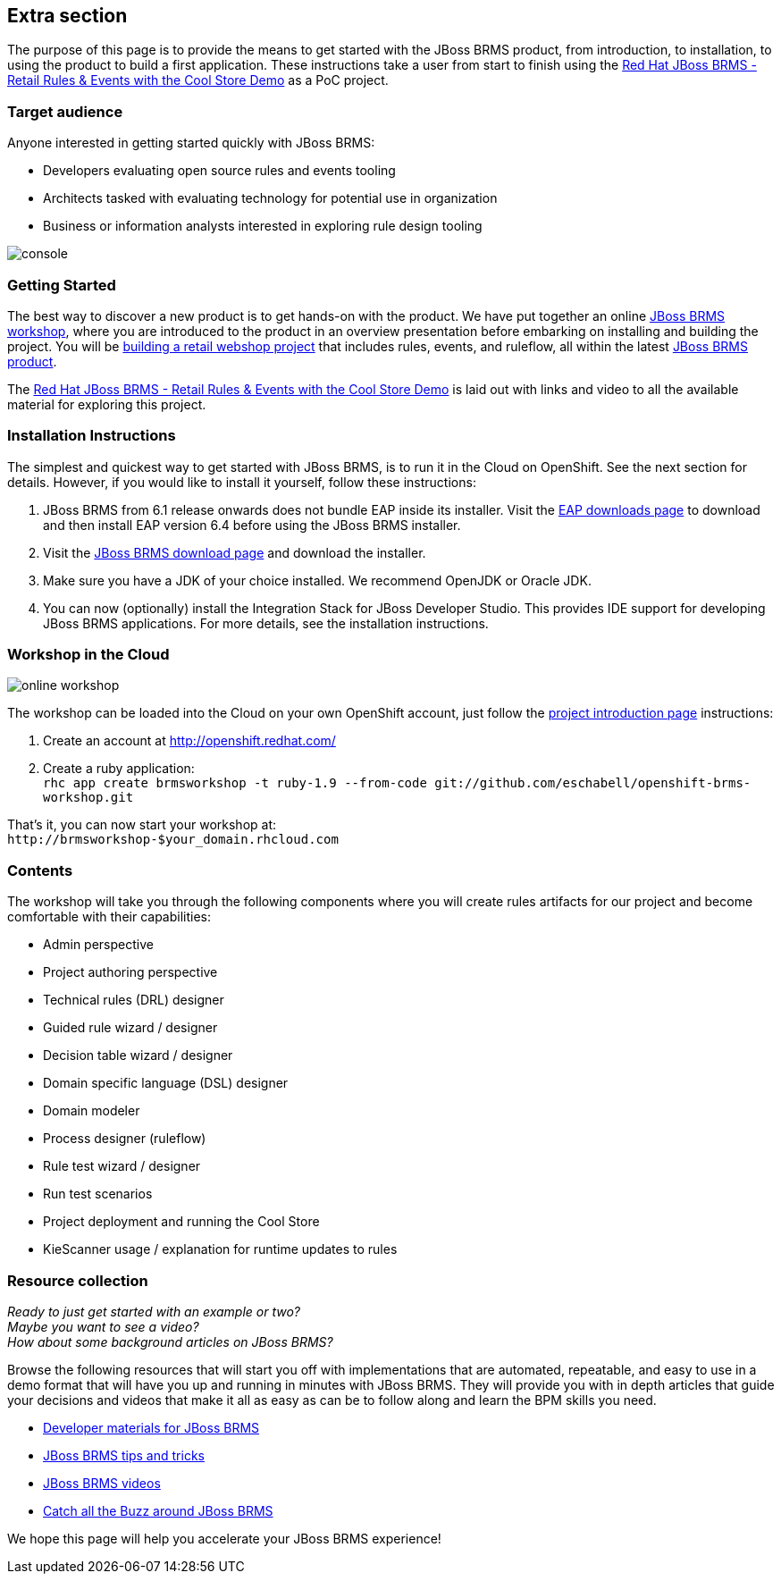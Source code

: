 :awestruct-layout: product-get-started
:awestruct-interpolate: true


## Extra section

The purpose of this page is to provide the means to get started with the JBoss BRMS product, from introduction, to installation, to using the product to build a first application.
These instructions take a user from start to finish using the https://github.com/eschabell/brms-coolstore-demo[Red Hat JBoss BRMS - Retail Rules & Events with the Cool Store Demo] as a PoC project.

### Target audience
Anyone interested in getting started quickly with JBoss BRMS:

* Developers evaluating open source rules and events tooling
* Architects tasked with evaluating technology for potential use in organization
* Business or information analysts interested in exploring rule design tooling

image::#{cdn(site.base_url + '/images/products/brms/console.png')}[]

### Getting Started
The best way to discover a new product is to get hands-on with the product.
We have put together an online http://bpmworkshop-onthe.rhcloud.com/workshops.html#/[JBoss BRMS workshop], where you are introduced to the product in an overview presentation before embarking on installing and building the project.
You will be http://bpmworkshop-onthe.rhcloud.com/workshops.html#/4[building a retail webshop project] that includes rules, events, and ruleflow, all within the latest link:../overview[JBoss BRMS product].

The https://github.com/eschabell/brms-coolstore-demo[Red Hat JBoss BRMS - Retail Rules & Events with the Cool Store Demo] is laid out with links and video to all the available material for exploring this project.

### Installation Instructions
The simplest and quickest way to get started with JBoss BRMS, is to run it in the Cloud on OpenShift.
See the next section for details.
However, if you would like to install it yourself, follow these instructions:

1. JBoss BRMS from 6.1 release onwards does not bundle EAP inside its installer. Visit the link:#{site.base_url}/products/eap/download/[EAP downloads page] to download and then install EAP version 6.4 before using the JBoss BRMS installer.
2. Visit the link:#{site.base_url}/products/brms/download/[JBoss BRMS download page] and download the installer.
3. Make sure you have a JDK of your choice installed. We recommend OpenJDK or Oracle JDK.
4. You can now (optionally) install the Integration Stack for JBoss Developer Studio. This provides IDE support for developing JBoss BRMS applications. For more details, see the installation instructions.

### Workshop in the Cloud

image::#{cdn(site.base_url + '/images/products/brms/online-workshop.png')}[]

The workshop can be loaded into the Cloud on your own OpenShift account, just follow the https://github.com/eschabell/openshift-brms-workshop[project introduction page] instructions:

. Create an account at http://openshift.redhat.com/
. Create a ruby application: +
`rhc app create brmsworkshop -t ruby-1.9 --from-code git://github.com/eschabell/openshift-brms-workshop.git`

That's it, you can now start your workshop at: +
`\http://brmsworkshop-$your_domain.rhcloud.com`


### Contents
The workshop will take you through the following components where you will create rules artifacts for our project and become comfortable with their capabilities:

* Admin perspective
* Project authoring perspective
* Technical rules (DRL) designer
* Guided rule wizard / designer
* Decision table wizard / designer
* Domain specific language (DSL) designer
* Domain modeler
* Process designer (ruleflow)
* Rule test wizard / designer
* Run test scenarios
* Project deployment and running the Cool Store
* KieScanner usage / explanation for runtime updates to rules


### Resource collection
_Ready to just get started with an example or two?_ +
_Maybe you want to see a video?_ +
_How about some background articles on JBoss BRMS?_ +

Browse the following resources that will start you off with implementations that are automated, repeatable, and easy to use in a demo format that will have you up and running in minutes with JBoss BRMS.
They will provide you with in depth articles that guide your decisions and videos that make it all as easy as can be to follow along and learn the BPM skills you need.

* link:../developer-materials/#!hidden_keyword=JBoss%20BRMS[Developer materials for JBoss BRMS]
* http://www.schabell.org/search/label/Tips%26Tricks[JBoss BRMS tips and tricks]
* link:../developer-materials/#!formats=video&projectCode=brms[JBoss BRMS videos]
* link:../overview/#buzz[Catch all the Buzz around JBoss BRMS]

We hope this page will help you accelerate your JBoss BRMS experience!
